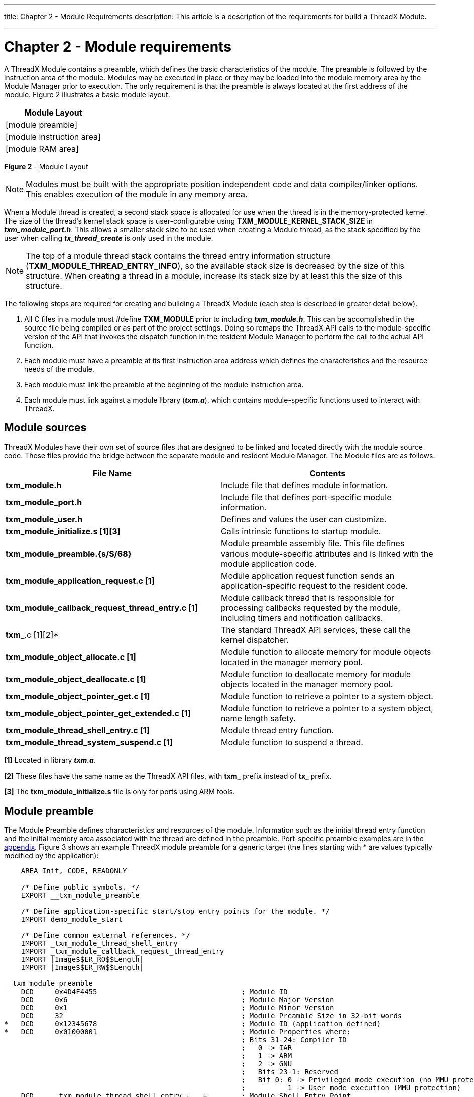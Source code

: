////

 Copyright (c) Microsoft
 Copyright (c) 2024-present Eclipse ThreadX contributors
 
 This program and the accompanying materials are made available 
 under the terms of the MIT license which is available at
 https://opensource.org/license/mit.
 
 SPDX-License-Identifier: MIT
 
 Contributors: 
     * Frédéric Desbiens - Initial AsciiDoc version.

////

:doctype: book

'''

title: Chapter 2 - Module Requirements
description: This article is a description of the requirements for build a ThreadX Module.

'''

= Chapter 2 - Module requirements

A ThreadX Module contains a preamble, which defines the basic characteristics of the module. The preamble is followed by the instruction area of the module. Modules may be executed in place or they may be loaded into the module memory area by the Module Manager prior to execution. The only requirement is that the preamble is always located at the first address of the module. Figure 2 illustrates a basic module layout.

[cols=^]
|===
| Module Layout

| [module preamble]
| [module instruction area]
| [module RAM area]
|===

*Figure 2* - Module Layout

NOTE: Modules must be built with the appropriate position independent code and data compiler/linker options. This enables execution of the module in any memory area.

When a Module thread is created, a second stack space is allocated for use when the thread is in the memory-protected kernel. The size of the thread's kernel stack space is user-configurable using *TXM_MODULE_KERNEL_STACK_SIZE* in *_txm_module_port.h_*. This allows a smaller stack size to be used when creating a Module thread, as the stack specified by the user when calling *_tx_thread_create_* is only used in the module.

NOTE: The top of a module thread stack contains the thread entry information structure (*TXM_MODULE_THREAD_ENTRY_INFO*), so the available stack size is decreased by the size of this structure. When creating a thread in a module, increase its stack size by at least this the size of this structure.

The following steps are required for creating and building a ThreadX Module (each step is described in greater detail below).

. All C files in a module must #define *TXM_MODULE* prior to including *_txm_module.h_*. This can be accomplished in the source file being compiled or as part of the project settings. Doing so remaps the ThreadX API calls to the module-specific version of the API that invokes the dispatch function in the resident Module Manager to perform the call to the actual API function.
. Each module must have a preamble at its first instruction area address which defines the characteristics and the resource needs of the module.
. Each module must link the preamble at the beginning of the module instruction area.
. Each module must link against a module library (*_txm.a_*), which contains module-specific functions used to interact with ThreadX.

== Module sources

ThreadX Modules have their own set of source files that are designed to be linked and located directly with the module source code. These files provide the bridge between the separate module and resident Module Manager. The Module files are as follows.

|===
| File Name | Contents

| *txm_module.h*
| Include file that defines module information.

| *txm_module_port.h*
| Include file that defines port-specific module information.

| *txm_module_user.h*
| Defines and values the user can customize.

| *txm_module_initialize.s [1][3]*
| Calls intrinsic functions to startup module.

| *txm_module_preamble.{s/S/68}*
| Module preamble assembly file. This file defines various module-specific attributes and is linked with the module application code.

| *txm_module_application_request.c [1]*
| Module application request function sends an application-specific request to the resident code.

| *txm_module_callback_request_thread_entry.c&nbsp;[1]*
| Module callback thread that is responsible for processing callbacks requested by the module, including timers and notification callbacks.

| *txm_*.c [1][2]*
| The standard ThreadX API services, these call the kernel dispatcher.

| *txm_module_object_allocate.c [1]*
| Module function to allocate memory for module objects located in the manager memory pool.

| *txm_module_object_deallocate.c [1]*
| Module function to deallocate memory for module objects located in the manager memory pool.

| *txm_module_object_pointer_get.c [1]*
| Module function to retrieve a pointer to a system object.

| *txm_module_object_pointer_get_extended.c [1]*
| Module function to retrieve a pointer to a system object, name length safety.

| *txm_module_thread_shell_entry.c [1]*
| Module thread entry function.

| *txm_module_thread_system_suspend.c [1]*
| Module function to suspend a thread.
|===

*[1]* Located in library *_txm.a_*.

*[2]* These files have the same name as the ThreadX API files, with *txm_* prefix instead of *tx_* prefix.

*[3]* The *txm_module_initialize.s* file is only for ports using ARM tools.

== Module preamble

The Module Preamble defines characteristics and resources of the module. Information such as the initial thread entry function and the initial memory area associated with the thread are defined in the preamble. Port-specific preamble examples are in the xref:appendix.adoc[appendix]. Figure 3 shows an example ThreadX module preamble for a generic target (the lines starting with * are values typically modified by the application):

[,c]
----
    AREA Init, CODE, READONLY

    /* Define public symbols. */
    EXPORT __txm_module_preamble

    /* Define application-specific start/stop entry points for the module. */
    IMPORT demo_module_start

    /* Define common external references. */
    IMPORT _txm_module_thread_shell_entry
    IMPORT _txm_module_callback_request_thread_entry
    IMPORT |Image$$ER_RO$$Length|
    IMPORT |Image$$ER_RW$$Length|

__txm_module_preamble
    DCD     0x4D4F4455                                  ; Module ID
    DCD     0x6                                         ; Module Major Version
    DCD     0x1                                         ; Module Minor Version
    DCD     32                                          ; Module Preamble Size in 32-bit words
*   DCD     0x12345678                                  ; Module ID (application defined)
*   DCD     0x01000001                                  ; Module Properties where:
                                                        ; Bits 31-24: Compiler ID
                                                        ;   0 -> IAR
                                                        ;   1 -> ARM
                                                        ;   2 -> GNU
                                                        ;   Bits 23-1: Reserved
                                                        ;   Bit 0: 0 -> Privileged mode execution (no MMU protection)
                                                        ;          1 -> User mode execution (MMU protection)
    DCD     _txm_module_thread_shell_entry - . + .      ; Module Shell Entry Point
*   DCD     demo_module_start - . + .                   ; Module Start Thread Entry Point
    DCD     0                                           ; Module Stop Thread Entry Point
*   DCD     1                                           ; Module Start/Stop Thread Priority
*   DCD     2048                                        ; Module Start/Stop Thread Stack Size
    DCD     _txm_module_callback_request_thread_entry - . + . ; Module Callback Thread Entry
    DCD     1                                            ; Module Callback Thread Priority
    DCD     2048                                         ; Module Callback Thread Stack Size
    DCD     |Image$$ER_RO$$Length|                       ; Module Code Size
    DCD     |Image$$ER_RW$$Length|                       ; Module Data Size
    DCD     0                                            ; Reserved 0
    DCD     0                                            ; Reserved 1
    DCD     0                                            ; Reserved 2
    DCD     0                                            ; Reserved 3
    DCD     0                                            ; Reserved 4
    DCD     0                                            ; Reserved 5
    DCD     0                                            ; Reserved 6
    DCD     0                                            ; Reserved 7
    DCD     0                                            ; Reserved 8
    DCD     0                                            ; Reserved 9
    DCD     0                                            ; Reserved 10
    DCD     0                                            ; Reserved 11
    DCD     0                                            ; Reserved 12
    DCD     0                                            ; Reserved 13
    DCD     0                                            ; Reserved 14
    DCD     0                                            ; Reserved 15
    END
----

*Figure 3*

In most cases, the developer only needs to define the module's starting thread (offset 0x1C), module ID (offset 0x10), start/stop thread priority (offset 0x24), and start/stop thread stack size (offset 0x28). The demonstration above is set up such that the starting thread of the module is *_demo_module_start_*, the module ID is *_0x12345678_*, and the starting thread has a priority of *_1_*, and a stack size of *_2048_* bytes.

Some applications may optionally define a stopping thread, which is executed as the Module Manager stops the module. In addition, some applications might utilize the Module Properties field, defined as follows.

== Module properties bit map

The table below shows an example of the properties bit map. Port-specific properties bitmaps are in the xref:appendix.adoc[appendix].

|===
| Bit | Value | Meaning

| 0
| 0 +
1
| Privileged mode execution +
User mode execution

| 1
| 0 +
1
| No MPU protection +
MPU protection (must have user mode selected)

| 2
| 0 +
1
| Disable shared/external memory access +
Enable shared/external memory access

| [23-3]
| 0
| Reserved

| [31-24]
| {blank} +
0x01 +
0x02 +
0x03
| *Compiler ID* +
IAR +
ARM +
GNU
|===

== Module linker control file

When building a module, the module preamble must be placed before any other code section. A module must be built with position-independent code and data sections. Port-specific example linker files are in the xref:appendix.adoc[appendix].

== Module ThreadX library

Each module must link against a special, module-centric ThreadX library. This library provides access to ThreadX services in the resident code. Most of the access is accomplished via the *_txm_*.c_* files. The following is an example of the module access call for the ThreadX API function *_tx_thread_relinquish_* (in *_*txm_thread_relinquish.c*_*).

[,c]
----
(_txm_module_kernel_call_dispatcher)(TXM_THREAD_RELINQUISH_CALL, 0, 0, 0);
----

In this example, the function pointer supplied by the Module Manager is used to call the Module Manager dispatch function with the ID associated with the *_tx_thread_relinquish_* service. This service takes no parameters.

== Module example

The following is an example of the standard ThreadX demonstration in the form of a module. The main differences between the standard ThreadX demonstration and the module demonstration are.

. Replacement of *_tx_api.h_* with *_txm_module.h_*
. Addition of *#define TXM_MODULE* prior to *_txm_module.h_*
. Replacement of *_main_* and *tx_application_define* with *_demo_module_start_*
. Declaring _pointers_ to ThreadX objects rather than the objects themselves.

[,c]
----
/* Specify that this is a module! */
#define TXM_MODULE

/* Include the ThreadX module header. */
#include "txm_module.h"

/* Define constants. */
#define DEMO_STACK_SIZE         1024
#define DEMO_BYTE_POOL_SIZE     9120
#define DEMO_BLOCK_POOL_SIZE    100
#define DEMO_QUEUE_SIZE         100

/* Define the pool space in the bss section of the module. ULONG is used to
   get word alignment. */

ULONG                   demo_module_pool_space[DEMO_BYTE_POOL_SIZE / 4];

/* Define the ThreadX object control block pointers. */

TX_THREAD               *thread_0;
TX_THREAD               *thread_1;
TX_THREAD               *thread_2;
TX_THREAD               *thread_3;
TX_THREAD               *thread_4;
TX_THREAD               *thread_5;
TX_THREAD               *thread_6;
TX_THREAD               *thread_7;
TX_QUEUE                *queue_0;
TX_SEMAPHORE            *semaphore_0;
TX_MUTEX                *mutex_0;
TX_EVENT_FLAGS_GROUP    *event_flags_0;
TX_BYTE_POOL            *byte_pool_0;
TX_BLOCK_POOL           *block_pool_0;


/* Define the counters used in the demo application. */
ULONG       thread_0_counter;
ULONG       thread_1_counter;
ULONG       thread_1_messages_sent;
ULONG       thread_2_counter;
ULONG       thread_2_messages_received;
ULONG       thread_3_counter;
ULONG       thread_4_counter;
ULONG       thread_5_counter;
ULONG       thread_6_counter;
ULONG       thread_7_counter;
ULONG       semaphore_0_puts;
ULONG       event_0_sets;
ULONG       queue_0_sends;

/* Define thread prototypes. */

void    thread_0_entry(ULONG thread_input);
void    thread_1_entry(ULONG thread_input);
void    thread_2_entry(ULONG thread_input);
void    thread_3_and_4_entry(ULONG thread_input);
void    thread_5_entry(ULONG thread_input);
void    thread_6_and_7_entry(ULONG thread_input);

/* Define notify functions. */

void semaphore_0_notify(TX_SEMAPHORE *semaphore_ptr)
{
    if (semaphore_ptr == semaphore_0)
        semaphore_0_puts++;
}


void event_0_notify(TX_EVENT_FLAGS_GROUP *event_flag_group_ptr)
{
    if (event_flag_group_ptr == event_flags_0)
        event_0_sets++;
}


void queue_0_notify(TX_QUEUE *queue_ptr)
{
    if (queue_ptr == queue_0)
        queue_0_sends++;
}

/* Define the module start function. */
void demo_module_start(ULONG id)
{
    CHAR *pointer;

    /* Allocate all the objects. In memory protection mode,
        modules cannot allocate control blocks within their
        own memory area so they cannot corrupt the resident
        portion of ThreadX by corrupting the control block(s). */
    txm_module_object_allocate(&thread_0, sizeof(TX_THREAD));
    txm_module_object_allocate(&thread_1, sizeof(TX_THREAD));
    txm_module_object_allocate(&thread_2, sizeof(TX_THREAD));
    txm_module_object_allocate(&thread_3, sizeof(TX_THREAD));
    txm_module_object_allocate(&thread_4, sizeof(TX_THREAD));
    txm_module_object_allocate(&thread_5, sizeof(TX_THREAD));
    txm_module_object_allocate(&thread_6, sizeof(TX_THREAD));
    txm_module_object_allocate(&thread_7, sizeof(TX_THREAD));
    txm_module_object_allocate(&queue_0, sizeof(TX_QUEUE));
    txm_module_object_allocate(&semaphore_0, sizeof(TX_SEMAPHORE));
    txm_module_object_allocate(&mutex_0, sizeof(TX_MUTEX));
    txm_module_object_allocate(&event_flags_0, sizeof(TX_EVENT_FLAGS_GROUP));
    txm_module_object_allocate(&byte_pool_0, sizeof(TX_BYTE_POOL));
    txm_module_object_allocate(&block_pool_0, sizeof(TX_BLOCK_POOL));

    /* Create a byte memory pool from which to allocate the thread stacks. */
    tx_byte_pool_create(byte_pool_0, "module byte pool 0",
        demo_module_pool_space, DEMO_BYTE_POOL_SIZE);

    /* Allocate the stack for thread 0. */
    tx_byte_allocate(byte_pool_0, (VOID **) &pointer,
        DEMO_STACK_SIZE, TX_NO_WAIT);

    /* Create thread 0. */
    tx_thread_create(thread_0, "module thread 0", thread_0_entry, 0,
        pointer, DEMO_STACK_SIZE,
        1, 1, TX_NO_TIME_SLICE, TX_AUTO_START);

    /* Allocate the stack for thread 1. */
    tx_byte_allocate(byte_pool_0, (VOID **) &pointer,
        DEMO_STACK_SIZE, TX_NO_WAIT);

    /* Create threads 1 and 2. These threads pass information through
        a ThreadX message queue. It is also interesting to note that
        these threads have a time slice. */
    tx_thread_create(thread_1, "module thread 1", thread_1_entry, 1,
        pointer, DEMO_STACK_SIZE,
        16, 16, 4, TX_AUTO_START);

    /* Allocate the stack and create thread 2. */
    tx_byte_allocate(byte_pool_0, (VOID **) &pointer,
        DEMO_STACK_SIZE, TX_NO_WAIT);
    tx_thread_create(thread_2, "module thread 2", thread_2_entry, 2,
        pointer, DEMO_STACK_SIZE,
        16, 16, 4, TX_AUTO_START);

    /* Allocate the stack for thread 3. */
    tx_byte_allocate(byte_pool_0, (VOID **) &pointer,
        DEMO_STACK_SIZE, TX_NO_WAIT);

    /* Create threads 3 and 4. These threads compete for a ThreadX
        counting semaphore. An interesting thing here is that both threads
        share the same instruction area. */
    tx_thread_create(thread_3, "module thread 3",
        thread_3_and_4_entry, 3,
        pointer, DEMO_STACK_SIZE,
        8, 8, TX_NO_TIME_SLICE, TX_AUTO_START);

    /* Allocate the stack and create thread 4. */
    tx_byte_allocate(byte_pool_0, (VOID **) &pointer,
        DEMO_STACK_SIZE, TX_NO_WAIT);
    tx_thread_create(thread_4, "module thread 4",
        thread_3_and_4_entry, 4,
        pointer, DEMO_STACK_SIZE,
        8, 8, TX_NO_TIME_SLICE, TX_AUTO_START);

    /* Allocate the stack for thread 5. */
    tx_byte_allocate(byte_pool_0, (VOID **) &pointer,
        DEMO_STACK_SIZE, TX_NO_WAIT);

    /* Create thread 5. This thread simply pends on an event flag which
        will be set by thread 0. */
    tx_thread_create(thread_5, "module thread 5", thread_5_entry, 5,
        pointer, DEMO_STACK_SIZE,
        4, 4, TX_NO_TIME_SLICE, TX_AUTO_START);

    /* Allocate the stack for thread 6. */
    tx_byte_allocate(byte_pool_0, (VOID **) &pointer,
        DEMO_STACK_SIZE, TX_NO_WAIT);

    /* Create threads 6 and 7. These threads compete for a ThreadX mutex. */
    tx_thread_create(thread_6, "module thread 6",
        thread_6_and_7_entry, 6,
        pointer, DEMO_STACK_SIZE,
        8, 8, TX_NO_TIME_SLICE, TX_AUTO_START);

    /* Allocate the stack and create thread 7. */
    tx_byte_allocate(byte_pool_0, (VOID **) &pointer,
        DEMO_STACK_SIZE, TX_NO_WAIT);
    tx_thread_create(thread_7, "module thread 7",
        thread_6_and_7_entry, 7,
        pointer, DEMO_STACK_SIZE,
        8, 8, TX_NO_TIME_SLICE, TX_AUTO_START);

    /* Allocate the message queue. */
    tx_byte_allocate(byte_pool_0, (VOID **) &pointer,
        DEMO_QUEUE_SIZE*sizeof(ULONG), TX_NO_WAIT);

    /* Create the message queue shared by threads 1 and 2. */
    tx_queue_create(queue_0, "module queue 0", TX_1_ULONG, pointer,
        DEMO_QUEUE_SIZE*sizeof(ULONG));

    /* Register queue send callback. */
    tx_queue_send_notify(queue_0, queue_0_notify);

    /* Create the semaphore used by threads 3 and 4. */
    tx_semaphore_create(semaphore_0, "module semaphore 0", 1);

    /* Register semaphore put callback. */
    tx_semaphore_put_notify(semaphore_0, semaphore_0_notify);

    /* Create the event flags group used by threads 1 and 5. */
    tx_event_flags_create(event_flags_0, "module event flags 0");

    /* Register event flag set callback. */
    tx_event_flags_set_notify(event_flags_0, event_0_notify);

    /* Create the mutex used by thread 6 and 7 without priority
        inheritance. */
    tx_mutex_create(mutex_0, "module mutex 0", TX_NO_INHERIT);

    /* Allocate the memory for a small block pool. */
    tx_byte_allocate(byte_pool_0, (VOID **) &pointer,
        DEMO_BLOCK_POOL_SIZE, TX_NO_WAIT);

    /* Create a block memory pool. */
    tx_block_pool_create(block_pool_0, "module block pool 0",
        sizeof(ULONG), pointer, DEMO_BLOCK_POOL_SIZE);

    /* Allocate a block. */
    tx_block_allocate(block_pool_0, (VOID **) &pointer,
        TX_NO_WAIT);

    /* Release the block back to the pool. */
    tx_block_release(pointer);

}

/* Define all the threads. */

void thread_0_entry(ULONG thread_input)
{
    UINT status;

    /* This thread simply sits in while-forever-sleep loop. */
    while(1)
    {
        /* Increment the thread counter. */
        thread_0_counter++;

        /* Sleep for 10 ticks. */
        tx_thread_sleep(10);

        /* Set event flag 0 to wake up thread 5. */
        status = tx_event_flags_set(event_flags_0, 0x1, TX_OR);

        /* Check status. */
        if (status != TX_SUCCESS)
            break;
    }
}

void thread_1_entry(ULONG thread_input)
{
    UINT status;

    /* This thread simply sends messages to a queue shared by
       thread 2. */
    while(1)
    {
        /* Increment the thread counter. */
        thread_1_counter++;

        /* Send message to queue 0. */
        status = tx_queue_send(queue_0, &thread_1_messages_sent,
            TX_WAIT_FOREVER);

        /* Check completion status. */
        if (status != TX_SUCCESS)
            break;

        /* Increment the message sent. */
        thread_1_messages_sent++;
    }
}

void thread_2_entry(ULONG thread_input)
{
    ULONG received_message;
    UINT status;

    /* This thread retrieves messages placed on the queue by thread 1. */
    while(1)
    {
        /* Increment the thread counter. */
        thread_2_counter++;

        /* Retrieve a message from the queue. */
        status = tx_queue_receive(queue_0, &received_message, TX_WAIT_FOREVER);

        /* Check completion status and make sure the message is what
           we expected. */
        if ((status != TX_SUCCESS) || (received_message != thread_2_messages_received))
            break;

        /* Otherwise, all is okay. Increment the received message count. */
        thread_2_messages_received++;
    }
}

void thread_3_and_4_entry(ULONG thread_input)
{
    UINT status;

    /* This function is executed from thread 3 and thread 4. As the loop
       below shows, these function compete for ownership of semaphore_0. */
    while(1)
    {
        /* Increment the thread counter. */
        if (thread_input == 3)
            thread_3_counter++;
        else
            thread_4_counter++;

        /* Get the semaphore with suspension. */
        status = tx_semaphore_get(semaphore_0, TX_WAIT_FOREVER);

        /* Check status. */
        if (status != TX_SUCCESS)
            break;

        /* Sleep for 2 ticks to hold the semaphore. */
        tx_thread_sleep(2);

        /* Release the semaphore. */
        status = tx_semaphore_put(semaphore_0);

        /* Check status. */
        if (status != TX_SUCCESS)
            break;
    }
}

void thread_5_entry(ULONG thread_input)
{
    UINT status;
    ULONG actual_flags;

    /* This thread simply waits for an event in a forever loop. */
    while(1)
    {
        /* Increment the thread counter. */
        thread_5_counter++;

        /* Wait for event flag 0. */
        status = tx_event_flags_get(event_flags_0, 0x1, TX_OR_CLEAR,
                                        &actual_flags, TX_WAIT_FOREVER);

        /* Check status. */
        if ((status != TX_SUCCESS) || (actual_flags != 0x1))
            break;
    }
}

void thread_6_and_7_entry(ULONG thread_input)
{
    UINT status;

    /* This function is executed from thread 6 and thread 7. As the loop
       below shows, these function compete for ownership of mutex_0. */
    while(1)
    {
        /* Increment the thread counter. */
        if (thread_input == 6)
            thread_6_counter++;
        else
            thread_7_counter++;

        /* Get the mutex with suspension. */
        status = tx_mutex_get(mutex_0, TX_WAIT_FOREVER);

        /* Check status. */
        if (status != TX_SUCCESS)
            break;

        /* Get the mutex again with suspension. This shows that an
           owning thread may retrieve the mutex it owns multiple times. */
        status = tx_mutex_get(mutex_0, TX_WAIT_FOREVER);

        /* Check status. */
        if (status != TX_SUCCESS)
            break;

        /* Sleep for 2 ticks to hold the mutex. */
        tx_thread_sleep(2);

        /* Release the mutex. */
        status = tx_mutex_put(mutex_0);

        /* Check status. */
        if (status != TX_SUCCESS)
            break;

        /* Release the mutex again. This will actually release ownership
           since it was obtained twice. */
        status = tx_mutex_put(mutex_0);

        /* Check status. */
        if (status != TX_SUCCESS)
            break;
    }
}
----

== Building Modules

Building a module is dependent on the tool chain being used. See xref:appendix.adoc[appendix] for port-specific examples. Common activities to all ports include the following.

* Building a module library
* Building the module application

Each module is required to have a *txm_module_preamble* (setup specifically for the module) and the module library (for example, *_txm.a_*).

